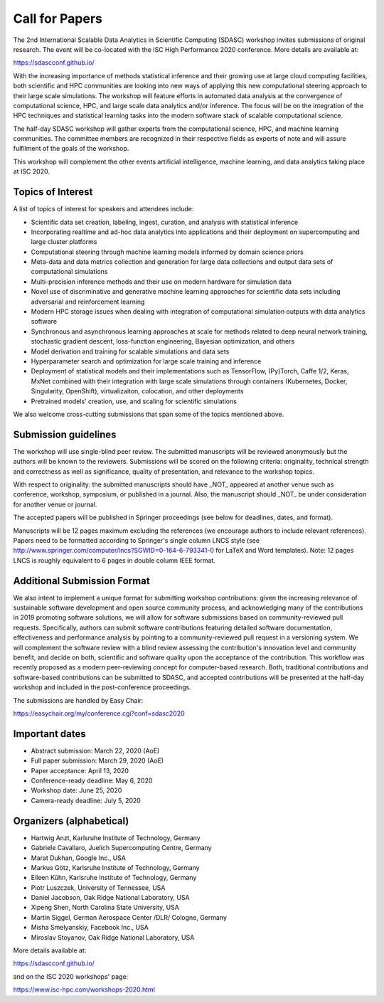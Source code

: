 

.. - - - - - - - - - - - - - - - - - - - - - - - - - - - - - - - - - ..
.. Apologies if you received multiple copies of this Call for Papers.
.. Please  feel free to distribute it to interested parties.
..
.. - - - - - - - - - - - - - - - - - - - - - - - - - - - - - - - - - ..

===============
Call for Papers
===============

The 2nd International Scalable Data Analytics in Scientific Computing (SDASC)
workshop invites submissions of original research. The event will be co-located
with the ISC High Performance 2020 conference. More details are available at:

https://sdascconf.github.io/

With the increasing importance of methods statistical inference and their
growing use at large cloud computing facilities, both scientific and HPC
communities are looking into new ways of applying this new computational
steering approach to their large scale simulations. The workshop will feature
efforts in automated data analysis at the convergence of computational science,
HPC, and large scale data analytics and/or inference. The focus will be on the
integration of the HPC techniques and statistical learning tasks into the
modern software stack of scalable computational science.

The half-day SDASC workshop will gather experts from the computational
science, HPC, and machine learning communities. The committee members
are recognized in their respective fields as experts of note and will
assure fulfilment of the goals of the workshop.

This workshop will complement the other events artificial intelligence, machine
learning, and data analytics taking place at ISC 2020.

------------------
Topics of Interest
------------------

A list of topics of interest for speakers and attendees include:

-  Scientific data set creation, labeling, ingest, curation, and analysis
   with statistical inference
-  Incorporating realtime and ad-hoc data analytics into applications
   and their deployment on supercomputing and large cluster platforms
-  Computational steering through machine learning models informed by domain
   science priors
-  Meta-data and data metrics collection and generation for large data
   collections and output data sets of computational simulations
-  Multi-precision inference methods and their use on modern hardware
   for simulation data
-  Novel use of discriminative and generative machine learning
   approaches for scientific data sets including adversarial and
   reinforcement learning
-  Modern HPC storage issues when dealing with integration of
   computational simulation outputs with data analytics software
-  Synchronous and asynchronous learning approaches at scale  for
   methods related to deep neural network training, stochastic gradient
   descent, loss-function engineering, Bayesian optimization, and others
-  Model derivation and training for scalable simulations and data sets
-  Hyperparameter search and optimization for large scale training and
   inference
-  Deployment of statistical models and their implementations such as
   TensorFlow, (Py)Torch, Caffe 1/2, Keras, MxNet combined with their
   integration with large scale simulations through containers
   (Kubernetes, Docker, Singularity, OpenShift), virtualizaiton,
   colocation, and other deployments
-  Pretrained models' creation, use, and scaling for scientific simulations

We also welcome cross-cutting submissions that span some of the topics
mentioned above.

---------------------
Submission guidelines
---------------------

The workshop will use single-blind peer review.  The submitted
manuscripts will be reviewed anonymously but the authors will be known
to the reviewers. Submissions will be scored on the following criteria:
originality, technical strength and correctness as well as significance,
quality of presentation, and relevance to the workshop topics.

With respect to originality: the submitted manuscripts should have _NOT_
appeared at another venue such as conference, workshop, symposium, or
published in a journal.  Also, the manuscript should _NOT_ be under
consideration for another venue or journal.

The accepted papers will be published in Springer proceedings (see
below for deadlines, dates, and format).

Manuscripts will be 12 pages maximum excluding the references (we
encourage authors to include relevant references).
Papers need to be formatted according to Springer's single column LNCS
style (see http://www.springer.com/computer/lncs?SGWID=0-164-6-793341-0
for LaTeX and Word templates).  Note: 12 pages LNCS is roughly
equivalent to 6 pages in double column IEEE format.

----------------------------
Additional Submission Format
----------------------------

We also intent to implement a unique format for submitting workshop
contributions: given the increasing relevance of sustainable software
development and open source community process, and acknowledging many
of the contributions in 2019 promoting software solutions, we will
allow for software submissions based on community-reviewed pull requests.
Specifically, authors can submit software contributions featuring detailed
software documentation, effectiveness and performance analysis by pointing
to a community-reviewed pull request in a versioning system. We will
complement the software review with a blind review assessing the
contribution's innovation level and community benefit, and decide on both,
scientific and software quality upon the acceptance of the contribution.
This workflow was recently proposed as a modern peer-reviewing concept for
computer-based research. Both, traditional contributions and software-based
contributions can be submitted to SDASC, and accepted contributions will be
presented at the half-day workshop and included in the post-conference
proceedings.

The submissions are handled by Easy Chair:

https://easychair.org/my/conference.cgi?conf=sdasc2020

---------------
Important dates
---------------

- Abstract submission: March 22, 2020 (AoE)

- Full paper submission: March 29, 2020 (AoE)

- Paper acceptance: April 13, 2020

- Conference-ready deadline: May 6, 2020

- Workshop date: June 25, 2020

- Camera-ready deadline: July 5, 2020

-------------------------
Organizers (alphabetical)
-------------------------

* Hartwig Anzt, Karlsruhe Institute of Technology, Germany
* Gabriele Cavallaro, Juelich Supercomputing Centre, Germany
* Marat Dukhan, Google Inc., USA
* Markus Götz, Karlsruhe Institute of Technology, Germany
* Eileen Kūhn, Karlsruhe Institute of Technology, Germany
* Piotr Luszczek, University of Tennessee, USA
* Daniel Jacobson, Oak Ridge National Laboratory, USA
* Xipeng Shen, North Carolina State University, USA
* Martin Siggel, German Aerospace Center /DLR/ Cologne, Germany
* Misha Smelyanskiy, Facebook Inc., USA
* Miroslav Stoyanov, Oak Ridge National Laboratory, USA

More details available at:

https://sdascconf.github.io/

and on the ISC 2020 workshops' page:

https://www.isc-hpc.com/workshops-2020.html
